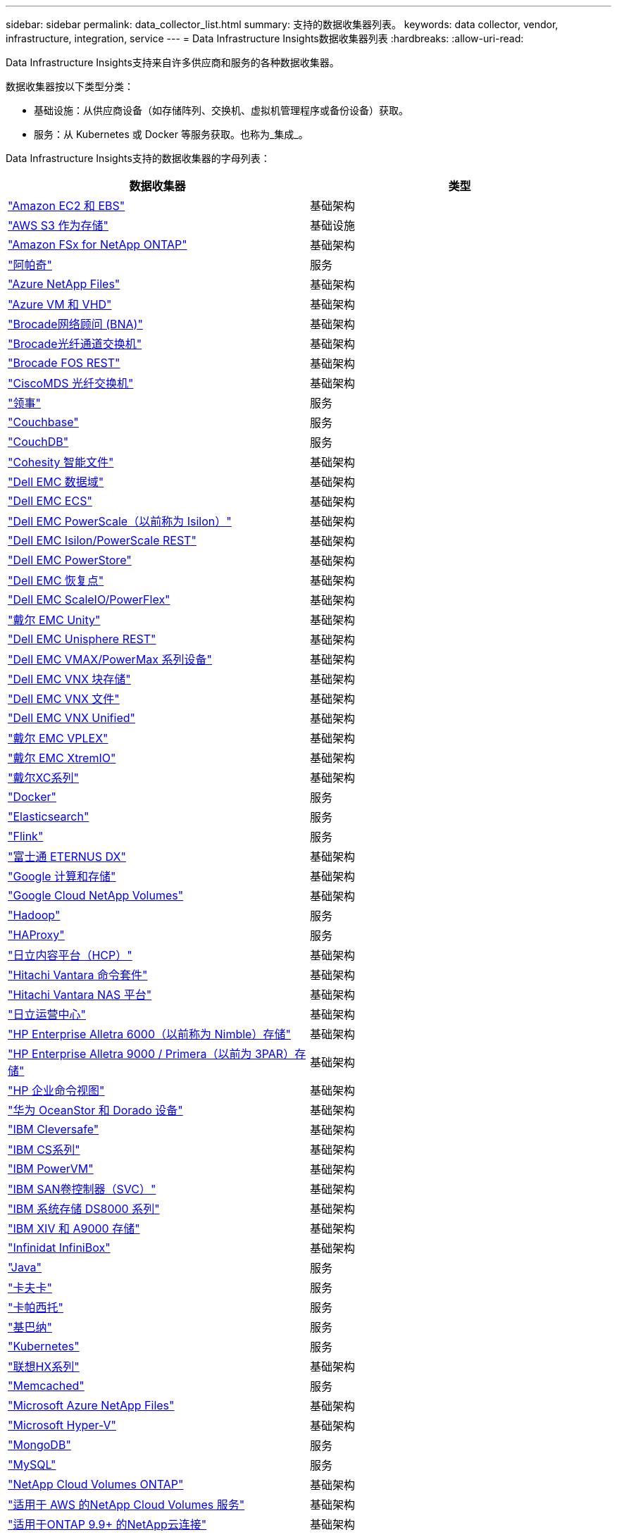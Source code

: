 ---
sidebar: sidebar 
permalink: data_collector_list.html 
summary: 支持的数据收集器列表。 
keywords: data collector, vendor, infrastructure, integration, service 
---
= Data Infrastructure Insights数据收集器列表
:hardbreaks:
:allow-uri-read: 


[role="lead"]
Data Infrastructure Insights支持来自许多供应商和服务的各种数据收集器。

数据收集器按以下类型分类：

* 基础设施：从供应商设备（如存储阵列、交换机、虚拟机管理程序或备份设备）获取。
* 服务：从 Kubernetes 或 Docker 等服务获取。也称为_集成_。


Data Infrastructure Insights支持的数据收集器的字母列表：

[cols="<,<"]
|===
| 数据收集器 | 类型 


| link:task_dc_amazon_ec2.html["Amazon EC2 和 EBS"] | 基础架构 


| link:task_dc_aws_s3.html["AWS S3 作为存储"] | 基础设施 


| link:task_dc_na_amazon_fsx.html["Amazon FSx for NetApp ONTAP"] | 基础架构 


| link:task_config_telegraf_apache.html["阿帕奇"] | 服务 


| link:task_dc_ms_anf.html["Azure NetApp Files"] | 基础架构 


| link:task_dc_ms_azure.html["Azure VM 和 VHD"] | 基础架构 


| link:task_dc_brocade_bna.html["Brocade网络顾问 (BNA)"] | 基础架构 


| link:task_dc_brocade_fc_switch.html["Brocade光纤通道交换机"] | 基础架构 


| link:task_dc_brocade_rest.html["Brocade FOS REST"] | 基础架构 


| link:task_dc_cisco_fc_switch.html["CiscoMDS 光纤交换机"] | 基础架构 


| link:task_config_telegraf_consul.html["领事"] | 服务 


| link:task_config_telegraf_couchbase.html["Couchbase"] | 服务 


| link:task_config_telegraf_couchdb.html["CouchDB"] | 服务 


| link:task_dc_cohesity_smartfiles.html["Cohesity 智能文件"] | 基础架构 


| link:task_dc_emc_datadomain.html["Dell EMC 数据域"] | 基础架构 


| link:task_dc_emc_ecs.html["Dell EMC ECS"] | 基础架构 


| link:task_dc_emc_isilon.html["Dell EMC PowerScale（以前称为 Isilon）"] | 基础架构 


| link:task_dc_emc_isilon_rest.html["Dell EMC Isilon/PowerScale REST"] | 基础架构 


| link:task_dc_emc_powerstore.html["Dell EMC PowerStore"] | 基础架构 


| link:task_dc_emc_recoverpoint.html["Dell EMC 恢复点"] | 基础架构 


| link:task_dc_emc_scaleio.html["Dell EMC ScaleIO/PowerFlex"] | 基础架构 


| link:task_dc_emc_unity.html["戴尔 EMC Unity"] | 基础架构 


| link:task_dc_emc_unisphere_rest.html["Dell EMC Unisphere REST"] | 基础架构 


| link:task_dc_emc_vmax_powermax.html["Dell EMC VMAX/PowerMax 系列设备"] | 基础架构 


| link:task_dc_emc_vnx_block.html["Dell EMC VNX 块存储"] | 基础架构 


| link:task_dc_emc_vnx_file.html["Dell EMC VNX 文件"] | 基础架构 


| link:task_dc_emc_vnx_unified.html["Dell EMC VNX Unified"] | 基础架构 


| link:task_dc_emc_vplex.html["戴尔 EMC VPLEX"] | 基础架构 


| link:task_dc_emc_xio.html["戴尔 EMC XtremIO"] | 基础架构 


| link:task_dc_dell_xc_series.html["戴尔XC系列"] | 基础架构 


| link:task_config_telegraf_docker.html["Docker"] | 服务 


| link:task_config_telegraf_elasticsearch.html["Elasticsearch"] | 服务 


| link:task_config_telegraf_flink.html["Flink"] | 服务 


| link:task_dc_fujitsu_eternus.html["富士通 ETERNUS DX"] | 基础架构 


| link:task_dc_google_cloud.html["Google 计算和存储"] | 基础架构 


| link:task_dc_google_cloud_netapp_volumes.html["Google Cloud NetApp Volumes"] | 基础架构 


| link:task_config_telegraf_hadoop.html["Hadoop"] | 服务 


| link:task_config_telegraf_haproxy.html["HAProxy"] | 服务 


| link:task_dc_hds_hcp.html["日立内容平台（HCP）"] | 基础架构 


| link:task_dc_hds_commandsuite.html["Hitachi Vantara 命令套件"] | 基础架构 


| link:task_dc_hds_nas.html["Hitachi Vantara NAS 平台"] | 基础架构 


| link:task_dc_hds_ops_center.html["日立运营中心"] | 基础架构 


| link:task_dc_hpe_nimble.html["HP Enterprise Alletra 6000（以前称为 Nimble）存储"] | 基础架构 


| link:task_dc_hp_3par.html["HP Enterprise Alletra 9000 / Primera（以前为 3PAR）存储"] | 基础架构 


| link:task_dc_hpe_commandview.html["HP 企业命令视图"] | 基础架构 


| link:task_dc_huawei_oceanstor.html["华为 OceanStor 和 Dorado 设备"] | 基础架构 


| link:task_dc_ibm_cleversafe.html["IBM Cleversafe"] | 基础架构 


| link:task_dc_ibm_cs.html["IBM CS系列"] | 基础架构 


| link:task_dc_ibm_powervm.html["IBM PowerVM"] | 基础架构 


| link:task_dc_ibm_svc.html["IBM SAN卷控制器（SVC）"] | 基础架构 


| link:task_dc_ibm_ds.html["IBM 系统存储 DS8000 系列"] | 基础架构 


| link:task_dc_ibm_xiv.html["IBM XIV 和 A9000 存储"] | 基础架构 


| link:task_dc_infinidat_infinibox.html["Infinidat InfiniBox"] | 基础架构 


| link:task_config_telegraf_jvm.html["Java"] | 服务 


| link:task_config_telegraf_kafka.html["卡夫卡"] | 服务 


| link:task_config_telegraf_kapacitor.html["卡帕西托"] | 服务 


| link:task_config_telegraf_kibana.html["基巴纳"] | 服务 


| link:task_config_telegraf_agent_k8s.html["Kubernetes"] | 服务 


| link:task_dc_lenovo.html["联想HX系列"] | 基础架构 


| link:task_config_telegraf_memcached.html["Memcached"] | 服务 


| link:task_dc_ms_anf.html["Microsoft Azure NetApp Files"] | 基础架构 


| link:task_dc_ms_hyperv.html["Microsoft Hyper-V"] | 基础架构 


| link:task_config_telegraf_mongodb.html["MongoDB"] | 服务 


| link:task_config_telegraf_mysql.html["MySQL"] | 服务 


| link:task_dc_na_cloud_volumes_ontap.html["NetApp Cloud Volumes ONTAP"] | 基础架构 


| link:task_dc_na_cloud_volumes.html["适用于 AWS 的NetApp Cloud Volumes 服务"] | 基础架构 


| link:task_dc_na_cloud_connection.html["适用于ONTAP 9.9+ 的NetApp云连接"] | 基础架构 


| link:task_dc_na_7mode.html["NetApp Data ONTAP 7-模式"] | 基础架构 


| link:task_dc_na_eseries.html["NetApp E 系列"] | 基础架构 


| link:task_dc_netapp_eseries_rest.html["NetApp E 系列 REST"] | 基础架构 


| link:task_dc_na_amazon_fsx.html["Amazon FSx for NetApp ONTAP"] | 基础架构 


| link:task_dc_na_hci.html["NetApp HCI虚拟中心"] | 基础架构 


| link:task_dc_na_cdot.html["NetApp ONTAP数据管理软件"] | 基础架构 


| link:task_dc_na_ontap_rest.html["NetApp ONTAP REST 收集器"] | 基础架构 


| link:task_dc_na_ontap_afx.html["NetApp ONTAP AFX"] | 基础架构 


| link:task_dc_na_ontap_all_san_array.html["NetApp ONTAP ASA r2（全 SAN 阵列）收集器"] | 基础架构 


| link:task_dc_na_cdot.html["NetApp ONTAP Select"] | 基础架构 


| link:task_dc_na_solidfire.html["NetApp SolidFire全闪存阵列"] | 基础架构 


| link:task_dc_na_storagegrid.html["NetAppStorageGRID"] | 基础架构 


| link:task_config_telegraf_netstat.html["网络状态"] | 服务 


| link:task_config_telegraf_nginx.html["Nginx"] | 服务 


| link:task_config_telegraf_node.html["节点"] | 服务 


| link:task_dc_nutanix.html["Nutanix NX系列"] | 基础架构 


| link:task_config_telegraf_openzfs.html["OpenZFS"] | 服务 


| link:task_dc_oracle_zfs.html["Oracle ZFS 存储设备"] | 基础架构 


| link:task_config_telegraf_postgresql.html["PostgreSQL"] | 服务 


| link:task_config_telegraf_puppetagent.html["傀儡代理"] | 服务 


| link:task_dc_pure_flasharray.html["Pure Storage FlashArray"] | 基础架构 


| link:task_dc_redhat_virtualization.html["红帽虚拟化"] | 基础架构 


| link:task_config_telegraf_redis.html["Redis"] | 服务 


| link:task_config_telegraf_rethinkdb.html["重新思考数据库"] | 服务 


| link:task_config_telegraf_agent.html#rhel-and-centos["RHEL 和 CentOS"] | 服务 


| link:task_dc_rubrik_cdm.html["Rubrik CDM 存储"] | 基础架构 


| link:task_config_telegraf_agent.html#ubuntu-and-debian["Ubuntu 和 Debian"] | 服务 


| link:task_dc_vast_datastore.html["VAST 数据存储"] | 基础架构 


| link:task_dc_vmware.html["VMware vSphere"] | 基础架构 


| link:task_config_telegraf_agent.html#windows["Windows"] | 服务 


| link:task_config_telegraf_zookeeper.html["ZooKeeper"] | 服务 
|===
